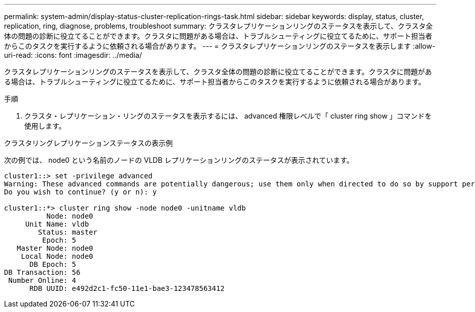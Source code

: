 ---
permalink: system-admin/display-status-cluster-replication-rings-task.html 
sidebar: sidebar 
keywords: display, status, cluster, replication, ring, diagnose, problems, troubleshoot 
summary: クラスタレプリケーションリングのステータスを表示して、クラスタ全体の問題の診断に役立てることができます。クラスタに問題がある場合は、トラブルシューティングに役立てるために、サポート担当者からこのタスクを実行するように依頼される場合があります。 
---
= クラスタレプリケーションリングのステータスを表示します
:allow-uri-read: 
:icons: font
:imagesdir: ../media/


[role="lead"]
クラスタレプリケーションリングのステータスを表示して、クラスタ全体の問題の診断に役立てることができます。クラスタに問題がある場合は、トラブルシューティングに役立てるために、サポート担当者からこのタスクを実行するように依頼される場合があります。

.手順
. クラスタ・レプリケーション・リングのステータスを表示するには、 advanced 権限レベルで「 cluster ring show 」コマンドを使用します。


.クラスタリングレプリケーションステータスの表示例
次の例では、 node0 という名前のノードの VLDB レプリケーションリングのステータスが表示されています。

[listing]
----
cluster1::> set -privilege advanced
Warning: These advanced commands are potentially dangerous; use them only when directed to do so by support personnel.
Do you wish to continue? (y or n): y

cluster1::*> cluster ring show -node node0 -unitname vldb
          Node: node0
     Unit Name: vldb
        Status: master
         Epoch: 5
   Master Node: node0
    Local Node: node0
      DB Epoch: 5
DB Transaction: 56
 Number Online: 4
      RDB UUID: e492d2c1-fc50-11e1-bae3-123478563412
----